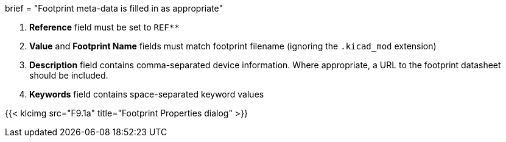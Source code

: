 +++
brief = "Footprint meta-data is filled in as appropriate"
+++

. **Reference** field must be set to `REF**`
. **Value** and **Footprint Name** fields must match footprint filename (ignoring the `.kicad_mod` extension)
. **Description** field contains comma-separated device information. Where appropriate, a URL to the footprint datasheet should be included.
. **Keywords** field contains space-separated keyword values

{{< klcimg src="F9.1a" title="Footprint Properties dialog" >}}
